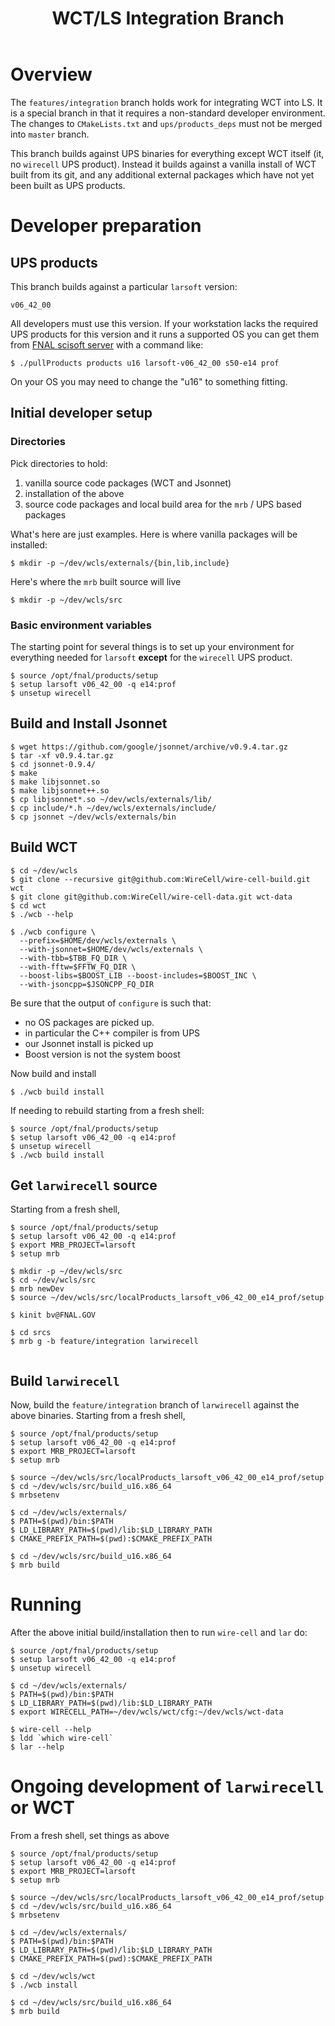 #+TITLE: WCT/LS Integration Branch

* Overview

The =features/integration= branch holds work for integrating WCT into
LS.  It is a special branch in that it requires a non-standard
developer environment.  The changes to =CMakeLists.txt= and
=ups/products_deps= must not be merged into =master= branch.

This branch builds against UPS binaries for everything except WCT
itself (it, no =wirecell= UPS product).  Instead it builds against a
vanilla install of WCT built from its git, and any additional external
packages which have not yet been built as UPS products.

* Developer preparation


** UPS products

This branch builds against a particular =larsoft= version:

#+BEGIN_EXAMPLE
v06_42_00
#+END_EXAMPLE

All developers must use this version.  If your workstation lacks the
required UPS products for this version and it runs a supported OS you
can get them from [[http://scisoft.fnal.gov/scisoft/bundles/larsoft/v06_42_00/larsoft-v06_42_00.html][FNAL scisoft server]] with a command like:

#+BEGIN_EXAMPLE
$ ./pullProducts products u16 larsoft-v06_42_00 s50-e14 prof
#+END_EXAMPLE

On your OS you may need to change the "u16" to something fitting.

** Initial developer setup

*** Directories

Pick directories to hold:

1) vanilla source code packages (WCT and Jsonnet)
2) installation of the above
3) source code packages and local build area for the =mrb= / UPS based packages

What's here are just examples.  
Here is where vanilla packages will be installed:
#+BEGIN_EXAMPLE
  $ mkdir -p ~/dev/wcls/externals/{bin,lib,include}
#+END_EXAMPLE

Here's where the =mrb= built source will live
#+BEGIN_EXAMPLE
  $ mkdir -p ~/dev/wcls/src
#+END_EXAMPLE

*** Basic environment variables

The starting point for several things is to set up your environment
for everything needed for =larsoft= *except* for the =wirecell= UPS
product.

#+BEGIN_EXAMPLE
  $ source /opt/fnal/products/setup
  $ setup larsoft v06_42_00 -q e14:prof
  $ unsetup wirecell
#+END_EXAMPLE

** Build and Install Jsonnet

#+BEGIN_EXAMPLE
  $ wget https://github.com/google/jsonnet/archive/v0.9.4.tar.gz
  $ tar -xf v0.9.4.tar.gz 
  $ cd jsonnet-0.9.4/
  $ make
  $ make libjsonnet.so
  $ make libjsonnet++.so
  $ cp libjsonnet*.so ~/dev/wcls/externals/lib/
  $ cp include/*.h ~/dev/wcls/externals/include/
  $ cp jsonnet ~/dev/wcls/externals/bin
#+END_EXAMPLE

** Build WCT 

#+BEGIN_EXAMPLE
  $ cd ~/dev/wcls
  $ git clone --recursive git@github.com:WireCell/wire-cell-build.git wct
  $ git clone git@github.com:WireCell/wire-cell-data.git wct-data
  $ cd wct
  $ ./wcb --help

  $ ./wcb configure \
    --prefix=$HOME/dev/wcls/externals \
    --with-jsonnet=$HOME/dev/wcls/externals \
    --with-tbb=$TBB_FQ_DIR \
    --with-fftw=$FFTW_FQ_DIR \
    --boost-libs=$BOOST_LIB --boost-includes=$BOOST_INC \
    --with-jsoncpp=$JSONCPP_FQ_DIR
#+END_EXAMPLE

Be sure that the output of =configure= is such that:

- no OS packages are picked up.
- in particular the C++ compiler is from UPS
- our Jsonnet install is picked up
- Boost version is not the system boost

Now build and install

#+BEGIN_EXAMPLE
  $ ./wcb build install
#+END_EXAMPLE

If needing to rebuild starting from a fresh shell:

#+BEGIN_EXAMPLE
  $ source /opt/fnal/products/setup
  $ setup larsoft v06_42_00 -q e14:prof
  $ unsetup wirecell
  $ ./wcb build install
#+END_EXAMPLE

** Get =larwirecell= source

Starting from a fresh shell, 

#+BEGIN_EXAMPLE
  $ source /opt/fnal/products/setup
  $ setup larsoft v06_42_00 -q e14:prof
  $ export MRB_PROJECT=larsoft
  $ setup mrb

  $ mkdir -p ~/dev/wcls/src
  $ cd ~/dev/wcls/src
  $ mrb newDev
  $ source ~/dev/wcls/src/localProducts_larsoft_v06_42_00_e14_prof/setup

  $ kinit bv@FNAL.GOV

  $ cd srcs
  $ mrb g -b feature/integration larwirecell

#+END_EXAMPLE

** Build =larwirecell=

Now, build the =feature/integration= branch of =larwirecell= against
the above binaries.  Starting from a fresh shell,

#+BEGIN_EXAMPLE
  $ source /opt/fnal/products/setup
  $ setup larsoft v06_42_00 -q e14:prof
  $ export MRB_PROJECT=larsoft
  $ setup mrb

  $ source ~/dev/wcls/src/localProducts_larsoft_v06_42_00_e14_prof/setup
  $ cd ~/dev/wcls/src/build_u16.x86_64
  $ mrbsetenv

  $ cd ~/dev/wcls/externals/
  $ PATH=$(pwd)/bin:$PATH
  $ LD_LIBRARY_PATH=$(pwd)/lib:$LD_LIBRARY_PATH
  $ CMAKE_PREFIX_PATH=$(pwd):$CMAKE_PREFIX_PATH

  $ cd ~/dev/wcls/src/build_u16.x86_64
  $ mrb build
#+END_EXAMPLE

* Running

After the above initial build/installation then to run =wire-cell= and =lar= do:

#+BEGIN_EXAMPLE
  $ source /opt/fnal/products/setup
  $ setup larsoft v06_42_00 -q e14:prof
  $ unsetup wirecell

  $ cd ~/dev/wcls/externals/
  $ PATH=$(pwd)/bin:$PATH
  $ LD_LIBRARY_PATH=$(pwd)/lib:$LD_LIBRARY_PATH
  $ export WIRECELL_PATH=~/dev/wcls/wct/cfg:~/dev/wcls/wct-data

  $ wire-cell --help
  $ ldd `which wire-cell` 
  $ lar --help
#+END_EXAMPLE

* Ongoing development of =larwirecell= or WCT

From a fresh shell, set things as above

#+BEGIN_EXAMPLE
  $ source /opt/fnal/products/setup
  $ setup larsoft v06_42_00 -q e14:prof
  $ export MRB_PROJECT=larsoft
  $ setup mrb

  $ source ~/dev/wcls/src/localProducts_larsoft_v06_42_00_e14_prof/setup
  $ cd ~/dev/wcls/src/build_u16.x86_64
  $ mrbsetenv

  $ cd ~/dev/wcls/externals/
  $ PATH=$(pwd)/bin:$PATH
  $ LD_LIBRARY_PATH=$(pwd)/lib:$LD_LIBRARY_PATH
  $ CMAKE_PREFIX_PATH=$(pwd):$CMAKE_PREFIX_PATH

  $ cd ~/dev/wcls/wct
  $ ./wcb install

  $ cd ~/dev/wcls/src/build_u16.x86_64
  $ mrb build
#+END_EXAMPLE
